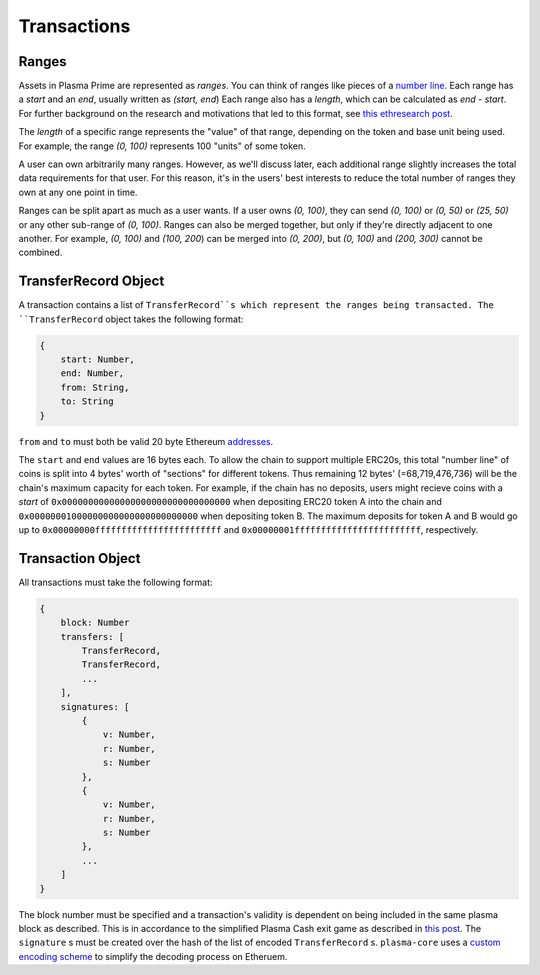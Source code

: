============
Transactions
============

Ranges
======
Assets in Plasma Prime are represented as *ranges*. 
You can think of ranges like pieces of a `number line`_.
Each range has a `start` and an `end`, usually written as `(start, end`)
Each range also has a `length`, which can be calculated as `end - start`.
For further background on the research and motivations that led to this format, see `this ethresearch post`_.

The `length` of a specific range represents the "value" of that range, depending on the token and base unit being used.
For example, the range `(0, 100)` represents 100 "units" of some token.

A user can own arbitrarily many ranges.
However, as we'll discuss later, each additional range slightly increases the total data requirements for that user.
For this reason, it's in the users' best interests to reduce the total number of ranges they own at any one point in time.

Ranges can be split apart as much as a user wants.
If a user owns `(0, 100)`, they can send `(0, 100)` or `(0, 50)` or `(25, 50)` or any other sub-range of `(0, 100)`.
Ranges can also be merged together, but only if they're directly adjacent to one another.
For example, `(0, 100)` and `(100, 200`) can be merged into `(0, 200)`, but `(0, 100)` and `(200, 300)` cannot be combined.

TransferRecord Object
==================
A transaction contains a list of ``TransferRecord``s which represent the ranges being transacted.
The ``TransferRecord`` object takes the following format:

.. code-block:: javascript

    {
        start: Number,
        end: Number,
        from: String,
        to: String
    }

``from`` and ``to`` must both be valid 20 byte Ethereum addresses_.

The ``start`` and ``end`` values are 16 bytes each.
To allow the chain to support multiple ERC20s, this total "number line" of coins is split into 4 bytes' worth of "sections" for different tokens.
Thus remaining 12 bytes' (=68,719,476,736) will be the chain's maximum capacity for each token.
For example, if the chain has no deposits, users might recieve coins with a `start` of ``0x00000000000000000000000000000000`` when depositing ERC20 token A into the chain and ``0x00000001000000000000000000000000`` when depositing token B.
The maximum deposits for token A and B would go up to ``0x00000000ffffffffffffffffffffffff`` and ``0x00000001ffffffffffffffffffffffff``, respectively.

Transaction Object
==================
All transactions must take the following format:

.. code-block:: javascript

    {
        block: Number
        transfers: [
            TransferRecord,
            TransferRecord,
            ...
        ],
        signatures: [
            {
                v: Number,
                r: Number,
                s: Number
            },
            {
                v: Number,
                r: Number,
                s: Number
            },
            ...
        ]
    }

The block number must be specified and a transaction's validity is dependent on being included in the same plasma block as described.
This is in accordance to the simplified Plasma Cash exit game as described in `this post`_.
The ``signature`` s must be created over the hash of the list of encoded ``TransferRecord`` s.
``plasma-core`` uses a `custom encoding scheme`_ to simplify the decoding process on Etheruem.

.. _number line: https://en.wikipedia.org/wiki/Number_line
.. _this ethresearch post: https://ethresear.ch/t/plasma-cash-was-a-transaction-format/4261
.. _proof specificaton: specs/proofs.html
.. _addresses: https://en.wikipedia.org/wiki/Ethereum#Addresses
.. _this post: TODO
.. _custom encoding scheme: specs/encoding.html
